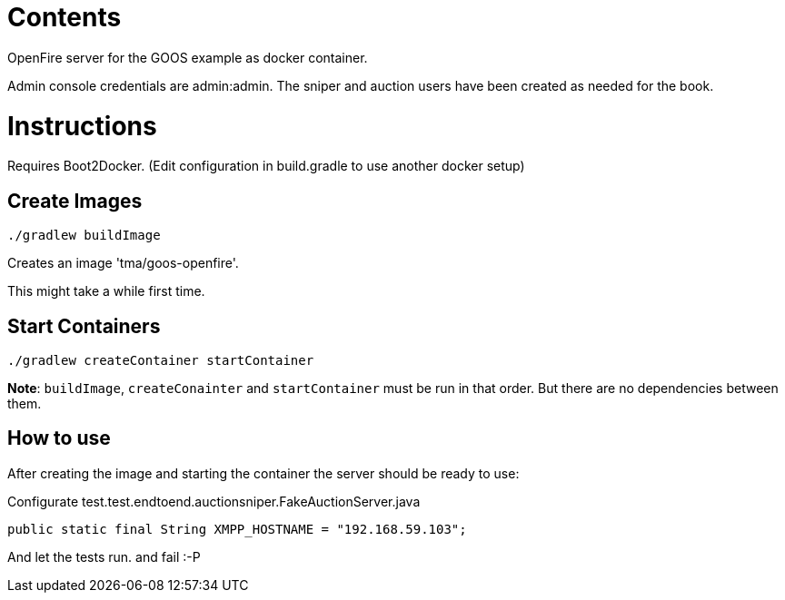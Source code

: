 = Contents

OpenFire server for the GOOS example as docker container.

Admin console credentials are admin:admin.
The sniper and auction users have been created as needed for the book.

= Instructions
Requires Boot2Docker. (Edit configuration in build.gradle to use another docker setup)

== Create Images
 
 ./gradlew buildImage

Creates an image 'tma/goos-openfire'.

This might take a while first time.

== Start Containers

 ./gradlew createContainer startContainer

*Note*: `buildImage`, `createConainter` and `startContainer` must be run in that order. But there are no dependencies between them.

== How to use

After creating the image and starting the container the server should be ready to use:

Configurate test.test.endtoend.auctionsniper.FakeAuctionServer.java

	public static final String XMPP_HOSTNAME = "192.168.59.103";

And let the tests run. and fail :-P
